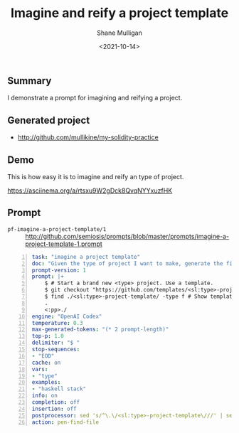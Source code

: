#+LATEX_HEADER: \usepackage[margin=0.5in]{geometry}
#+OPTIONS: toc:nil

#+HUGO_BASE_DIR: /home/shane/var/smulliga/source/git/semiosis/semiosis-hugo
#+HUGO_SECTION: ./posts

#+TITLE: Imagine and reify a project template
#+DATE: <2021-10-14>
#+AUTHOR: Shane Mulligan
#+KEYWORDS: codex openai pen emacs

** Summary
I demonstrate a prompt for imagining and
reifying a project.

** Generated project
- http://github.com/mullikine/my-solidity-practice

** Demo
This is how easy it is to imagine and reify an type of project.

#+BEGIN_EXPORT html
<!-- Play on asciinema.com -->
<!-- <a title="asciinema recording" href="https://asciinema.org/a/rtsxu9W2gDck8QvqNYYxuzfHK" target="_blank"><img alt="asciinema recording" src="https://asciinema.org/a/rtsxu9W2gDck8QvqNYYxuzfHK.svg" /></a> -->
<!-- Play on the blog -->
<script src="https://asciinema.org/a/rtsxu9W2gDck8QvqNYYxuzfHK.js" id="asciicast-rtsxu9W2gDck8QvqNYYxuzfHK" async></script>
#+END_EXPORT

https://asciinema.org/a/rtsxu9W2gDck8QvqNYYxuzfHK

** Prompt
+ =pf-imagine-a-project-template/1= :: http://github.com/semiosis/prompts/blob/master/prompts/imagine-a-project-template-1.prompt
#+BEGIN_SRC yaml -n :async :results verbatim code
  task: "imagine a project template"
  doc: "Given the type of project I want to make, generate the file structure"
  prompt-version: 1
  prompt: |+
      $ # Start a brand new <type> project. Use a template.
      $ git checkout "https://github.com/templates/<sl:type>-project-template"    
      $ find ./<sl:type>-project-template/ -type f # Show template files <<EOD
      .
      <:pp>./
  engine: "OpenAI Codex"
  temperature: 0.3
  max-generated-tokens: "(* 2 prompt-length)"
  top-p: 1.0
  delimiter: "$ "
  stop-sequences:
  - "EOD"
  cache: on
  vars:
  - "type"
  examples:
  - "haskell stack"
  info: on
  completion: off
  insertion: off
  postprocessor: sed 's/^\.\/<sl:type>-project-template\///' | sed -e '/^$/d' -e '/^\.$/d'
  action: pen-find-file
#+END_SRC